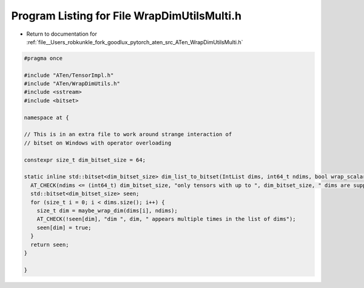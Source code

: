 
.. _program_listing_file__Users_robkunkle_fork_goodlux_pytorch_aten_src_ATen_WrapDimUtilsMulti.h:

Program Listing for File WrapDimUtilsMulti.h
============================================

- Return to documentation for :ref:`file__Users_robkunkle_fork_goodlux_pytorch_aten_src_ATen_WrapDimUtilsMulti.h`

.. code-block:: cpp

   #pragma once
   
   #include "ATen/TensorImpl.h"
   #include "ATen/WrapDimUtils.h"
   #include <sstream>
   #include <bitset>
   
   namespace at {
   
   // This is in an extra file to work around strange interaction of
   // bitset on Windows with operator overloading
   
   constexpr size_t dim_bitset_size = 64;
   
   static inline std::bitset<dim_bitset_size> dim_list_to_bitset(IntList dims, int64_t ndims, bool wrap_scalar=true) {
     AT_CHECK(ndims <= (int64_t) dim_bitset_size, "only tensors with up to ", dim_bitset_size, " dims are supported");
     std::bitset<dim_bitset_size> seen;
     for (size_t i = 0; i < dims.size(); i++) {
       size_t dim = maybe_wrap_dim(dims[i], ndims);
       AT_CHECK(!seen[dim], "dim ", dim, " appears multiple times in the list of dims");
       seen[dim] = true;
     }
     return seen;
   }
   
   }
